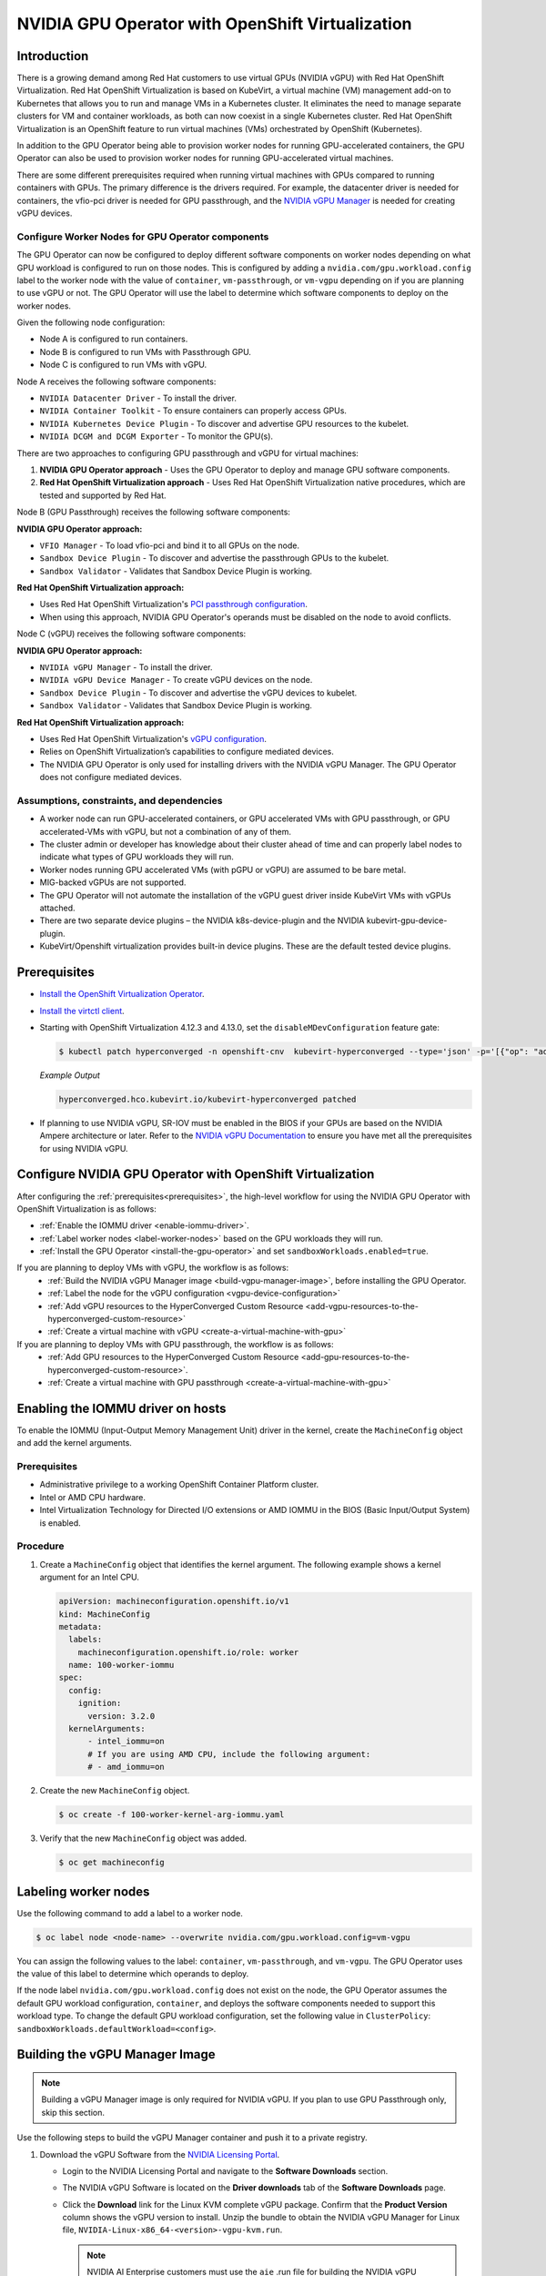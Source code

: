 .. Date: Sept 28 2022
.. Author: kquinn

.. headings are # * =

.. _nvidia-gpu-operator-openshift-virtualization-vgpu-enablement:

#################################################
NVIDIA GPU Operator with OpenShift Virtualization
#################################################

************
Introduction
************


There is a growing demand among Red Hat customers to use virtual GPUs (NVIDIA vGPU)
with Red Hat OpenShift Virtualization.
Red Hat OpenShift Virtualization is based on KubeVirt, a virtual machine (VM) management add-on to Kubernetes that allows you to run and manage VMs in a Kubernetes cluster.
It eliminates the need to manage separate clusters for VM and container workloads, as both can now coexist in a single Kubernetes cluster.
Red Hat OpenShift Virtualization is an OpenShift feature to run virtual machines (VMs) orchestrated by OpenShift (Kubernetes).

In addition to the GPU Operator being able to provision worker nodes for running GPU-accelerated containers, the GPU Operator can also be used to provision worker nodes for running GPU-accelerated virtual machines.

There are some different prerequisites required when running virtual machines with GPUs compared to running containers with GPUs.
The primary difference is the drivers required.
For example, the datacenter driver is needed for containers, the vfio-pci driver is needed for GPU passthrough, and the `NVIDIA vGPU Manager <https://docs.nvidia.com/grid/latest/grid-vgpu-user-guide/index.html#installing-configuring-grid-vgpu>`_ is needed for creating vGPU devices.

.. _configure-worker-nodes-for-gpu-operator-components:

Configure Worker Nodes for GPU Operator components
==================================================

The GPU Operator can now be configured to deploy different software components on worker nodes depending on what GPU workload is configured to run on those nodes.
This is configured by adding a ``nvidia.com/gpu.workload.config`` label to the worker node with the value of ``container``, ``vm-passthrough``, or ``vm-vgpu`` depending on if you are planning to use vGPU or not.
The GPU Operator will use the label to determine which software components to deploy on the worker nodes.

Given the following node configuration:

* Node A is configured to run containers.
* Node B is configured to run VMs with Passthrough GPU.
* Node C is configured to run VMs with vGPU.

Node A receives the following software components:

* ``NVIDIA Datacenter Driver`` - To install the driver.
* ``NVIDIA Container Toolkit`` - To ensure containers can properly access GPUs.
* ``NVIDIA Kubernetes Device Plugin`` - To discover and advertise GPU resources to the kubelet.
* ``NVIDIA DCGM and DCGM Exporter`` - To monitor the GPU(s).

There are two approaches to configuring GPU passthrough and vGPU for virtual machines:

1. **NVIDIA GPU Operator approach** - Uses the GPU Operator to deploy and manage GPU software components.
2. **Red Hat OpenShift Virtualization approach** - Uses Red Hat OpenShift Virtualization native procedures, which are tested and supported by Red Hat.

Node B (GPU Passthrough) receives the following software components:

**NVIDIA GPU Operator approach:**

* ``VFIO Manager`` - To load vfio-pci and bind it to all GPUs on the node.
* ``Sandbox Device Plugin`` - To discover and advertise the passthrough GPUs to the kubelet.
* ``Sandbox Validator`` - Validates that Sandbox Device Plugin is working.

**Red Hat OpenShift Virtualization approach:**

* Uses Red Hat OpenShift Virtualization's `PCI passthrough configuration <https://docs.redhat.com/en/documentation/openshift_container_platform/latest/html-single/virtualization/index#virt-configuring-pci-passthrough>`_.
* When using this approach, NVIDIA GPU Operator's operands must be disabled on the node to avoid conflicts.

Node C (vGPU) receives the following software components:

**NVIDIA GPU Operator approach:**

* ``NVIDIA vGPU Manager`` - To install the driver.
* ``NVIDIA vGPU Device Manager`` - To create vGPU devices on the node.
* ``Sandbox Device Plugin`` - To discover and advertise the vGPU devices to kubelet.
* ``Sandbox Validator`` - Validates that Sandbox Device Plugin is working.

**Red Hat OpenShift Virtualization approach:**

* Uses Red Hat OpenShift Virtualization's `vGPU configuration <https://docs.redhat.com/en/documentation/openshift_container_platform/latest/html-single/virtualization/index#virt-configuring-virtual-gpus>`_.
* Relies on OpenShift Virtualization’s capabilities to configure mediated devices.
* The NVIDIA GPU Operator is only used for installing drivers with the NVIDIA vGPU Manager. The GPU Operator does not configure mediated devices.


Assumptions, constraints, and dependencies
===========================================

* A worker node can run GPU-accelerated containers, or GPU accelerated VMs with GPU passthrough, or GPU accelerated-VMs with vGPU, but not a combination of any of them.

* The cluster admin or developer has knowledge about their cluster ahead of time and can properly label nodes to indicate what types of GPU workloads they will run.

* Worker nodes running GPU accelerated VMs (with pGPU or vGPU) are assumed to be bare metal.

* MIG-backed vGPUs are not supported.

* The GPU Operator will not automate the installation of the vGPU guest driver inside KubeVirt VMs with vGPUs attached.

* There are two separate device plugins – the NVIDIA k8s-device-plugin and the NVIDIA kubevirt-gpu-device-plugin.

* KubeVirt/Openshift virtualization provides built-in device plugins. These are the default tested device plugins.

*************
Prerequisites
*************

* `Install the OpenShift Virtualization Operator <https://docs.redhat.com/en/documentation/openshift_container_platform/latest/html/virtualization/installing>`__.
* `Install the virtctl client <https://docs.redhat.com/en/documentation/openshift_container_platform/latest/html/virtualization/getting-started#installing-virtctl_virt-using-the-cli-tools>`__.
* Starting with OpenShift Virtualization 4.12.3 and 4.13.0, set the ``disableMDevConfiguration`` feature gate:

  .. code-block:: console

     $ kubectl patch hyperconverged -n openshift-cnv  kubevirt-hyperconverged --type='json' -p='[{"op": "add", "path": "/spec/featureGates/disableMDevConfiguration", "value": true}]'

  *Example Output*

  .. code-block:: output

     hyperconverged.hco.kubevirt.io/kubevirt-hyperconverged patched


* If planning to use NVIDIA vGPU, SR-IOV must be enabled in the BIOS if your GPUs are based on the NVIDIA Ampere architecture or later. Refer to the `NVIDIA vGPU Documentation <https://docs.nvidia.com/grid/latest/grid-vgpu-user-guide/index.html#prereqs-vgpu>`_ to ensure you have met all the prerequisites for using NVIDIA vGPU.

***********************************************************
Configure NVIDIA GPU Operator with OpenShift Virtualization
***********************************************************

After configuring the :ref:`prerequisites<prerequisites>`, the high-level workflow for using the NVIDIA GPU Operator with OpenShift Virtualization is as follows:

* :ref:`Enable the IOMMU driver <enable-iommu-driver>`.
* :ref:`Label worker nodes <label-worker-nodes>` based on the GPU workloads they will run.
* :ref:`Install the GPU Operator <install-the-gpu-operator>` and set ``sandboxWorkloads.enabled=true``.


If you are planning to deploy VMs with vGPU, the workflow is as follows:
   * :ref:`Build the NVIDIA vGPU Manager image <build-vgpu-manager-image>`, before installing the GPU Operator.
   * :ref:`Label the node for the vGPU configuration <vgpu-device-configuration>`
   * :ref:`Add vGPU resources to the HyperConverged Custom Resource <add-vgpu-resources-to-the-hyperconverged-custom-resource>`
   * :ref:`Create a virtual machine with vGPU <create-a-virtual-machine-with-gpu>`

If you are planning to deploy VMs with GPU passthrough, the workflow is as follows:
   * :ref:`Add GPU resources to the HyperConverged Custom Resource <add-gpu-resources-to-the-hyperconverged-custom-resource>`.
   * :ref:`Create a virtual machine with GPU passthrough <create-a-virtual-machine-with-gpu>`


.. _enable-iommu-driver:

**********************************
Enabling the IOMMU driver on hosts
**********************************

To enable the IOMMU (Input-Output Memory Management Unit) driver in the kernel, create the ``MachineConfig`` object and add the kernel arguments.

Prerequisites
=============

* Administrative privilege to a working OpenShift Container Platform cluster.
* Intel or AMD CPU hardware.
* Intel Virtualization Technology for Directed I/O extensions or AMD IOMMU in the BIOS (Basic Input/Output System) is enabled.

Procedure
=========

#. Create a ``MachineConfig`` object that identifies the kernel argument.
   The following example shows a kernel argument for an Intel CPU.

   .. code-block:: yaml

      apiVersion: machineconfiguration.openshift.io/v1
      kind: MachineConfig
      metadata:
        labels:
          machineconfiguration.openshift.io/role: worker
        name: 100-worker-iommu
      spec:
        config:
          ignition:
            version: 3.2.0
        kernelArguments:
            - intel_iommu=on
            # If you are using AMD CPU, include the following argument:
            # - amd_iommu=on

#. Create the new ``MachineConfig`` object.

   .. code-block:: console

      $ oc create -f 100-worker-kernel-arg-iommu.yaml

#. Verify that the new ``MachineConfig`` object was added.

   .. code-block:: console

      $ oc get machineconfig


.. _label-worker-nodes:

*********************
Labeling worker nodes
*********************

Use the following command to add a label to a worker node.

.. code-block:: console

   $ oc label node <node-name> --overwrite nvidia.com/gpu.workload.config=vm-vgpu

You can assign the following values to the label: ``container``, ``vm-passthrough``, and ``vm-vgpu``.
The GPU Operator uses the value of this label to determine which operands to deploy.

If the node label ``nvidia.com/gpu.workload.config`` does not exist on the node, the GPU Operator assumes the default GPU workload configuration, ``container``, and deploys the software components needed to support this workload type.
To change the default GPU workload configuration, set the following value in ``ClusterPolicy``: ``sandboxWorkloads.defaultWorkload=<config>``.

.. _build-vgpu-manager-image:

*******************************
Building the vGPU Manager Image
*******************************

.. note::

   Building a vGPU Manager image is only required for NVIDIA vGPU.
   If you plan to use GPU Passthrough only, skip this section.

Use the following steps to build the vGPU Manager container and push it to a private registry.

#. Download the vGPU Software from the `NVIDIA Licensing Portal <https://nvid.nvidia.com/dashboard/#/dashboard>`_.

   * Login to the NVIDIA Licensing Portal and navigate to the **Software Downloads** section.
   * The NVIDIA vGPU Software is located on the **Driver downloads** tab of the **Software Downloads** page.
   * Click the **Download** link for the Linux KVM complete vGPU package.
     Confirm that the **Product Version** column shows the vGPU version to install.
     Unzip the bundle to obtain the NVIDIA vGPU Manager for Linux file, ``NVIDIA-Linux-x86_64-<version>-vgpu-kvm.run``.

     .. note::

         NVIDIA AI Enterprise customers must use the ``aie`` .run file for building the NVIDIA vGPU Manager image.
         Download the ``NVIDIA-Linux-x86_64-<version>-vgpu-kvm-aie.run`` file instead, and rename it to
         ``NVIDIA-Linux-x86_64-<version>-vgpu-kvm.run`` before proceeding with the rest of the procedure.
         Refer to the ``Infrastructure Support Matrix`` under section under the `NVIDIA AI Enterprise Infra Release Branches <https://docs.nvidia.com/ai-enterprise/index.html#infrastructure-software>`_ for details on supported version number to use. 

   Use the following steps to clone the driver container repository and build the driver image.

#. Open a terminal and clone the driver container image repository:

   .. code-block:: console

      $ git clone https://github.com/NVIDIA/gpu-driver-container
      $ cd gpu-driver-container

#. Change to the ``vgpu-manager`` directory for your OS:

   .. code-block:: console

      $ cd vgpu-manager/rhel8

#. Copy the NVIDIA vGPU Manager from your extracted zip file:

   .. code-block:: console

      $ cp <local-driver-download-directory>/*-vgpu-kvm.run ./

#. Set the following environment variables.

   * ``PRIVATE_REGISTRY`` - Name of the private registry used to store the driver image.
   * ``VERSION`` - The NVIDIA vGPU Manager version downloaded from the NVIDIA Software Portal.
   * ``OS_TAG`` - This must match the Guest OS version.
     For RedHat OpenShift, specify ``rhcos4.x`` where _x_ is the supported minor OCP version.

   .. code-block:: console

      $ export PRIVATE_REGISTRY=my/private/registry VERSION=510.73.06 OS_TAG=rhcos4.11

.. note::

   The recommended registry to use is the Integrated OpenShift Container Platform registry.
   For more information about the registry, refer to `Accessing the registry <https://docs.openshift.com/container-platform/latest/registry/accessing-the-registry.html>`_.

#. Build the NVIDIA vGPU Manager image.

   .. code-block:: console

      $ docker build \
          --build-arg DRIVER_VERSION=${VERSION} \
          -t ${PRIVATE_REGISTRY}/vgpu-manager:${VERSION}-${OS_TAG} .

#. Push the NVIDIA vGPU Manager image to your private registry.

   .. code-block:: console

      $ docker push ${PRIVATE_REGISTRY}/vgpu-manager:${VERSION}-${OS_TAG}

.. _install-the-gpu-operator:

**********************************
Installing the NVIDIA GPU Operator
**********************************

Install the NVIDIA GPU Operator using the guidance at :ref:`Installing the NVIDIA GPU Operator <install-nvidiagpu>`.

.. note:: When prompted to create a cluster policy follow the guidance :ref:`Creating a ClusterPolicy for the GPU Operator<install-cluster-policy-vGPU>`.

Create the secret
=================

OpenShift has a secret object type which provides a mechanism for holding sensitive information such as passwords and private source repository credentials. Next you will create a secret object for storing your registry API key (the mechanism used to authenticate your access to the
private container registry).

.. note:: Before you begin you will need to generate or use an existing API key for your private registry.

#. Navigate to **Home** > **Projects** and ensure the ``nvidia-gpu-operator`` is selected.

#. In the OpenShift Container Platform web console, click **Secrets** from the Workloads drop down.

#. Click the **Create** Drop down.

#. Select Image Pull Secret.

   .. image:: graphics/secrets.png

#. Enter the following into each field:

   * **Secret name**: private-registry-secret

   * **Authentication type**: Image registry credentials

   * **Registry server address**: <private-registry_address>

   * **Username**: $oauthtoken

   * **Password**: <API-KEY>

   * **Email**: <YOUR-EMAIL>

#. Click **Create**.

   A pull secret is created.

.. _install-cluster-policy-vGPU:


Creating a ClusterPolicy for the GPU Operator using the OpenShift Container Platform CLI
=========================================================================================

As a cluster administrator, you can create a ClusterPolicy using the OpenShift Container Platform CLI.
Create the cluster policy using the CLI:

#. Create the ClusterPolicy:

   .. code-block:: console

      $ oc get csv -n nvidia-gpu-operator gpu-operator-certified.v22.9.0 -ojsonpath={.metadata.annotations.alm-examples} | jq .[0] > clusterpolicy.json

#. Modify the ``clusterpolicy.json`` file as follows:

   * sandboxWorkloads.enabled=true
   * sandboxDevicePlugin.enabled=true
   * For GPU passthrough:
      * vfioManager.enabled=true
      * Optionally, sandboxWorkloads.defaultWorkload=vm-passthrough (if you want passthrough to be the default mode)
   * For vGPU:
      * vgpuManager.enabled=true
      * vgpuManager.repository=<path to private repository>
      * vgpuManager.image=vgpu-manager
      * vgpuManager.version=<driver version>
      * vgpuManager.imagePullSecrets={<name of image pull secret>}
      * vgpuDeviceManager.enabled=true

   In general, the flag ``sandboxWorkloads.enabled`` in ``ClusterPolicy`` controls whether the GPU Operator can provision GPU worker nodes for virtual machine workloads, in addition to container workloads. This flag is disabled by default, meaning all nodes get provisioned with the same software which enables container workloads, and the ``nvidia.com/gpu.workload.config`` node label is not used.

   The term *sandboxing* refers to running software in a separate isolated environment, typically for added security (that is, a virtual machine). We use the term ``sandbox workloads`` to signify workloads that run in a virtual machine, irrespective of the virtualization technology used.


#. Apply the changes:

   .. code-block:: console

      $ oc apply -f clusterpolicy.json

   .. code-block:: console

      clusterpolicy.nvidia.com/gpu-cluster-policy created

The vGPU Device Manager, deployed by the GPU Operator, automatically creates vGPU devices which can be assigned to KubeVirt VMs.
Without additional configuration, the GPU Operator creates a default set of devices on all GPUs.
To learn more about how the vGPU Device Manager and configure which types of vGPU devices get created in your cluster, refer to :ref:`vGPU Device Configuration<vgpu-device-configuration>`.


Creating a ClusterPolicy for the GPU Operator using the OpenShift Container Platform Web Console
================================================================================================

As a cluster administrator, you can create a ClusterPolicy using the OpenShift Container Platform web console.

#. Navigate to **Operators** > **Installed Operators** and find your installed NVIDIA GPU Operator.

#. Under *Provided APIs*, click **ClusterPolicy**.


   .. image:: graphics/navigate_to_cluster_policy.png


#. Click **Create ClusterPolicy**.

   .. image:: graphics/create_cluster_policy.png

#. Expand the **NVIDIA GPU/vGPU Driver config** section.

#. Expand the **Sandbox Workloads config** section and select the checkbox to enable sandbox workloads.

   In general, when sandbox workloads are enabled, ``ClusterPolicy`` controls whether the GPU Operator can provision GPU worker nodes for virtual machine workloads, in addition to container workloads. This flag is disabled by default, meaning all nodes get provisioned with the same software which enables container workloads, and the ``nvidia.com/gpu.workload.config`` node label is not used.

   The term *sandboxing* refers to running software in a separate isolated environment, typically for added security (that is, a virtual machine). We use the term ``sandbox workloads`` to signify workloads that run in a virtual machine, irrespective of the virtualization technology used.
   * Click **Create** to create the ClusterPolicy.

   .. image:: graphics/cluster_policy_enable_sandbox_workloads.png

#. Expand the **Sandbox Device Plugin config** section and make sure that the **enabled** checkbox is checked.

#. If you are planning to use NVIDIA vGPU

   * Expand the **NVIDIA vGPU Manager config** section and fill in your desired configuration settings, including:
      * Select the **enabled** checkbox to enable the NVIDIA vGPU Manager.
      * Add your **imagePullSecrets**.
      * Under *driverManager*, fill in **repository** with the path to your private repository.
      * Under *env*, fill in **image** with ``vgpu-manager`` and the **version** with your driver version.
   * Expand the **NVIDIA vGPU Device Manager config** section and make sure that the **enabled** checkbox is checked.

   If you are only using GPU passthrough, you don't need to fill these sections out.

   * Expand the **VFIO Manager config** section and select the **enabled** checkbox.
   * Optionally, in the **Sandbox Workloads config** section, set **defaultWorkload** to ``vm-passthrough`` if you want passthrough to be the default mode.

   .. image:: graphics/cluster_policy_configure_vgpu.png

#. Click **Create** to create the ClusterPolicy.

   The vGPU Device Manager, deployed by the GPU Operator, automatically creates vGPU devices which can be assigned to KubeVirt VMs.
   Without additional configuration, the GPU Operator creates a default set of devices on all GPUs.
   To learn more about the vGPU Device Manager and how to configure which types of vGPU devices get created in your cluster, refer to :ref:`vGPU Device Configuration<vgpu-device-configuration>`.


*******************************************************
Add GPU Resources to the HyperConverged Custom Resource
*******************************************************

Update the ``HyperConverged`` custom resource so that all GPU and vGPU devices in your cluster are permitted and can be assigned to virtual machines.

.. _add-gpu-resources-to-the-hyperconverged-custom-resource:

Add GPU passthrough resources to the HyperConverged Custom Resource
===================================================================

The following example permits the A10 GPU device, the device names for the GPUs on your cluster will likely be different.

#. Determine the resource names for the GPU devices.

   .. code-block:: console

      $ oc get node cnt-server-2 -o json | jq '.status.allocatable | with_entries(select(.key | startswith("nvidia.com/"))) | with_entries(select(.value != "0"))'

   *Example Output*

   .. code-block:: output

      {
        "nvidia.com/GA102GL_A10": "1"
      }

#. Determine the PCI device IDs for the GPUs.

   * You can search by device name in the `PCI IDs database <https://pci-ids.ucw.cz/v2.2/pci.ids>`_.

   * If you have host access to the node, you can list the NVIDIA GPU devices with a command like the following example:

     .. code-block:: console

        $ lspci -nnk -d 10de:

     *Example Output*

     .. code-block:: output
        :emphasize-lines: 1

        65:00.0 3D controller [0302]: NVIDIA Corporation GA102GL [A10] [10de:2236] (rev a1)
                Subsystem: NVIDIA Corporation GA102GL [A10] [10de:1482]
                Kernel modules: nvidiafb, nouveau

#. Modify the ``HyperConverged`` custom resource like the following partial examples.

   .. code-block:: yaml

      ...
      spec:
         featureGates:
            disableMDevConfiguration: true
         permittedHostDevices: # Defines VM devices to import.
            pciHostDevices: # Include for GPU passthrough
            - externalResourceProvider: true
              pciDeviceSelector: 10DE:2236
              resourceName: nvidia.com/GA102GL_A10
      ...

   Replace the values in the YAML as follows.

   * ``pciDeviceSelector`` and ``resourceName`` under ``pciHostDevices`` to correspond to your GPU type.

   * Set ``externalResourceProvider=true`` to indicate that this resource is provided by an external device plugin, in this case the ``sandbox-device-plugin`` that is deployed by the GPU Operator.

Refer to the `KubeVirt user guide <https://kubevirt.io/user-guide/virtual_machines/host-devices/#listing-permitted-devices>`_ for more information on the configuration options.

.. _add-vgpu-resources-to-the-hyperconverged-custom-resource:

Add vGPU resources to the HyperConverged Custom Resource
========================================================

The following example permits the A10-12Q vGPU device, the device names for the GPUs on your cluster will likely be different.

#. Determine the resource names for the GPU devices.

   .. code-block:: console

      $ oc get node cnt-server-2 -o json | jq '.status.allocatable | with_entries(select(.key | startswith("nvidia.com/"))) | with_entries(select(.value != "0"))'

   *Example Output*

   .. code-block:: output

      {
        "nvidia.com/NVIDIA_A10-12Q": "4"
      }

#. Determine the PCI device IDs for the GPUs.

   * You can search by device name in the `PCI IDs database <https://pci-ids.ucw.cz/v2.2/pci.ids>`_.

   * If you have host access to the node, you can list the NVIDIA GPU devices with a command like the following example:

     .. code-block:: console

        $ lspci -nnk -d 10de:

     *Example Output*

     .. code-block:: output
        :emphasize-lines: 1

        65:00.0 3D controller [0302]: NVIDIA Corporation GA102GL [A10] [10de:2236] (rev a1)
                Subsystem: NVIDIA Corporation GA102GL [A10] [10de:1482]
                Kernel modules: nvidiafb, nouveau

#. Modify the ``HyperConverged`` custom resource like the following partial examples.

   .. code-block:: yaml

      ...
      spec:
        featureGates:
          disableMDevConfiguration: true
        permittedHostDevices: # Defines VM devices to import.
          mediatedDevices: # Include for vGPU
          - externalResourceProvider: true
            mdevNameSelector: NVIDIA A10-12Q
            resourceName: nvidia.com/NVIDIA_A10-12Q
      ...

   Replace the values in the YAML as follows.

   * ``mdevNameSelector`` and ``resourceName`` under ``mediatedDevices`` to correspond to your vGPU type.

   * Set ``externalResourceProvider=true`` to indicate that this resource is provided by an external device plugin, in this case the ``sandbox-device-plugin`` that is deployed by the GPU Operator.

Refer to the `KubeVirt user guide <https://kubevirt.io/user-guide/virtual_machines/host-devices/#listing-permitted-devices>`_ for more information on the configuration options.

About Mediated Devices
======================

A physical device that is divided into one or more virtual devices. A vGPU is a type of mediated device
(mdev); the performance of the physical GPU is divided among the virtual devices. You can assign mediated
devices to one or more virtual machines (VMs), but the number of guests must be compatible with your GPU.
Some GPUs do not support multiple guests.

.. _create-a-virtual-machine-with-gpu:

*************************************
Creating a virtual machine with GPU
*************************************

Assign GPU devices, either passthrough or vGPU, to virtual machines.

Prerequisites
=============

* The GPU devices are configured in the ``HyperConverged`` custom resource (CR).

Procedure
=========

#. Assign the GPU devices to a virtual machine (VM) by editing the ``spec.domain.devices.gpus`` field of the ``VirtualMachine`` manifest:

   Example for GPU passthrough:

   .. code-block:: yaml

      apiVersion: kubevirt.io/v1alpha3
      kind: VirtualMachineInstance
      ...
      spec:
      domain:
         devices:
            gpus:
            - deviceName: nvidia.com/GA102GL_A10
            name: gpu1
      ...

   Example for vGPU:

   .. code-block:: yaml

      apiVersion: kubevirt.io/v1alpha3
      kind: VirtualMachineInstance
      ...
      spec:
      domain:
         devices:
            gpus:
            - deviceName: nvidia.com/NVIDIA_A10-12Q
            name: gpu1
      ...

   * ``deviceName`` The resource name associated with the GPU.
   * ``name`` A name to identify the device on the VM.

.. _vgpu-device-configuration:

**************************
vGPU Device Configuration
**************************

The vGPU Device Manager assists in creating vGPU devices on GPU worker nodes.

The vGPU Device Manager allows administrators to declaratively define a set of possible vGPU device configurations they would like applied to GPUs on a node.
At runtime, they then point the vGPU Device Manager at one of these configurations, and vGPU Device Manager takes care of applying it.

The configuration file is created as a ConfigMap, and is shared across all worker nodes.
At runtime, a node label, ``nvidia.com/vgpu.config``, can be used to decide which of these configurations to actually apply to a node at any given time.
If the node is not labeled, then the ``default`` configuration will be used.

For more information on this component and how it is configured, refer to the project `README <https://github.com/NVIDIA/vgpu-device-manager>`_.

By default, the GPU Operator deploys a ConfigMap for the vGPU Device Manager, containing named configurations for all `vGPU types <https://docs.nvidia.com/grid/latest/grid-vgpu-user-guide/index.html#supported-gpus-grid-vgpu>`_ supported by NVIDIA vGPU.
Users can select a specific configuration for a worker node by applying the ``nvidia.com/vgpu.config`` node label.

For example, labeling a node with ``nvidia.com/vgpu.config=A10-8Q`` would create 3 vGPU devices of type **A10-8Q** on all **A10** GPUs on the node (note: 3 is the maximum number of **A10-8Q** devices that can be created per GPU).
If the node is not labeled, the ``default`` configuration will be applied.

The ``default`` configuration will create Q-series vGPU devices on all GPUs, where the amount of framebuffer memory per vGPU device is half the total GPU memory.
For example, the ``default`` configuration will create two **A10-12Q** devices on all **A10** GPUs.

You can also create different vGPU Q profiles on the same GPU using vGPU Device Manager configuration.
For example, you can create a **A10-4Q** and a **A10-6Q** device on same GPU by creating a vGPU Device Manager configuration with the following content:

.. code-block:: yaml

    version: v1
    vgpu-configs:
      custom-A10-config:
        - devices: all
           vgpu-devices:
             "A10-4Q": 3
             "A10-6Q": 2

If custom vGPU device configuration is desired, more than the default ConfigMap provides, you can create your own ConfigMap:

.. code-block:: console

      $ oc create configmap custom-vgpu-config -n gpu-operator --from-file=config.yaml=/path/to/file

And then configure the GPU Operator to use it by setting ``vgpuDeviceManager.config.name=custom-vgpu-config``.


Apply a New vGPU Device Configuration
=====================================

Apply a specific vGPU device configuration on a per-node basis by setting the ``nvidia.com/vgpu.config`` node label. It is recommended to set this node label prior to installing the GPU Operator if you do not want the default configuration applied.

Switching vGPU device configuration after one has been successfully applied assumes that no VMs with vGPU are currently running on the node. Any existing VMs will have to be shutdown/migrated first.

To apply a new configuration after GPU Operator install, simply update the ``nvidia.com/vgpu.config`` node label.

Let's run through an example on a system with two **A10** GPUs.

.. code-block:: console

   $ nvidia-smi -L
   GPU 0: NVIDIA A10 (UUID: GPU-ebd34bdf-1083-eaac-2aff-4b71a022f9bd)
   GPU 1: NVIDIA A10 (UUID: GPU-1795e88b-3395-b27b-dad8-0488474eec0c)

After installing the GPU Operator as detailed in the previous sections and without labeling the node with ``nvidia.com/vgpu.config``, the ``default`` vGPU config get applied -- four **A10-12Q** devices get created (two per GPU):

.. code-block:: console

   $ oc get node cnt-server-2 -o json | jq '.status.allocatable | with_entries(select(.key | startswith("nvidia.com/"))) | with_entries(select(.value != "0"))'
   {
      "nvidia.com/NVIDIA_A10-12Q": "4"
   }

If instead you want to create **A10-4Q** devices, we can label the node like such:

.. code-block:: console

   $ oc label node <node-name> --overwrite nvidia.com/vgpu.config=A10-4Q

After the vGPU Device Manager finishes applying the new configuration, all GPU Operator pods should return to the Running state.

.. code-block:: console

   $ oc get pods -n gpu-operator
   NAME                                                          READY   STATUS    RESTARTS   AGE
   ...
   nvidia-sandbox-device-plugin-daemonset-brtb6                  1/1     Running   0          10s
   nvidia-sandbox-validator-ljnwg                                1/1     Running   0          10s
   nvidia-vgpu-device-manager-8mgg8                              1/1     Running   0          30m
   nvidia-vgpu-manager-daemonset-fpplc                           1/1     Running   0          31m

You should now see 12 **A10-4Q** devices on the node, as 6 **A10-4Q** devices can be created per **A10** GPU.

.. code-block:: console

   $ oc get node cnt-server-2 -o json | jq '.status.allocatable | with_entries(select(.key | startswith("nvidia.com/"))) | with_entries(select(.value != "0"))'
   {
      "nvidia.com/NVIDIA_A10-4Q": "12"
   }
